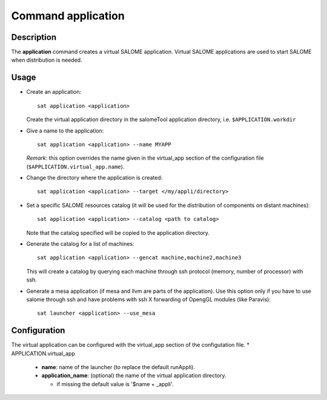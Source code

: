 
Command application
*********************

Description
===========
The **application** command creates a virtual SALOME application.
Virtual SALOME applications are used to start SALOME when distribution is needed.

Usage
=====
* Create an application: ::

    sat application <application>
    
  Create the virtual application directory in the salomeTool application directory, i.e. ``$APPLICATION.workdir``

* Give a name to the application: ::

    sat application <application> --name MYAPP

  *Remark*: this option overrides the name given in the virtual_app section of the configuration file (``$APPLICATION.virtual_app.name``).

* Change the directory where the application is created: ::

    sat application <application> --target </my/appli/directory>

* Set a specific SALOME resources catalog (it will be used for the distribution of components on distant machines): ::

    sat application <application> --catalog <path to catalog>
    
  Note that the catalog specified will be copied to the application directory.

* Generate the catalog for a list of machines: ::

    sat application <application> --gencat machine,machine2,machine3

  This will create a catalog by querying each machine through ssh protocol (memory, number of processor) with ssh.

* Generate a mesa application (if mesa and llvm are parts of the application). Use this option only if you have to use salome through ssh and have problems with ssh X forwarding of OpengGL modules (like Paravis): ::

    sat launcher <application> --use_mesa

Configuration
=============
The virtual application can be configured with the virtual_app section of the configutation file.
* APPLICATION.virtual_app

  * **name**: name of the launcher (to replace the default runAppli).
  * **application_name**: (optional) the name of the virtual application directory.

    * if missing the default value is '$name + _appli'.
    
